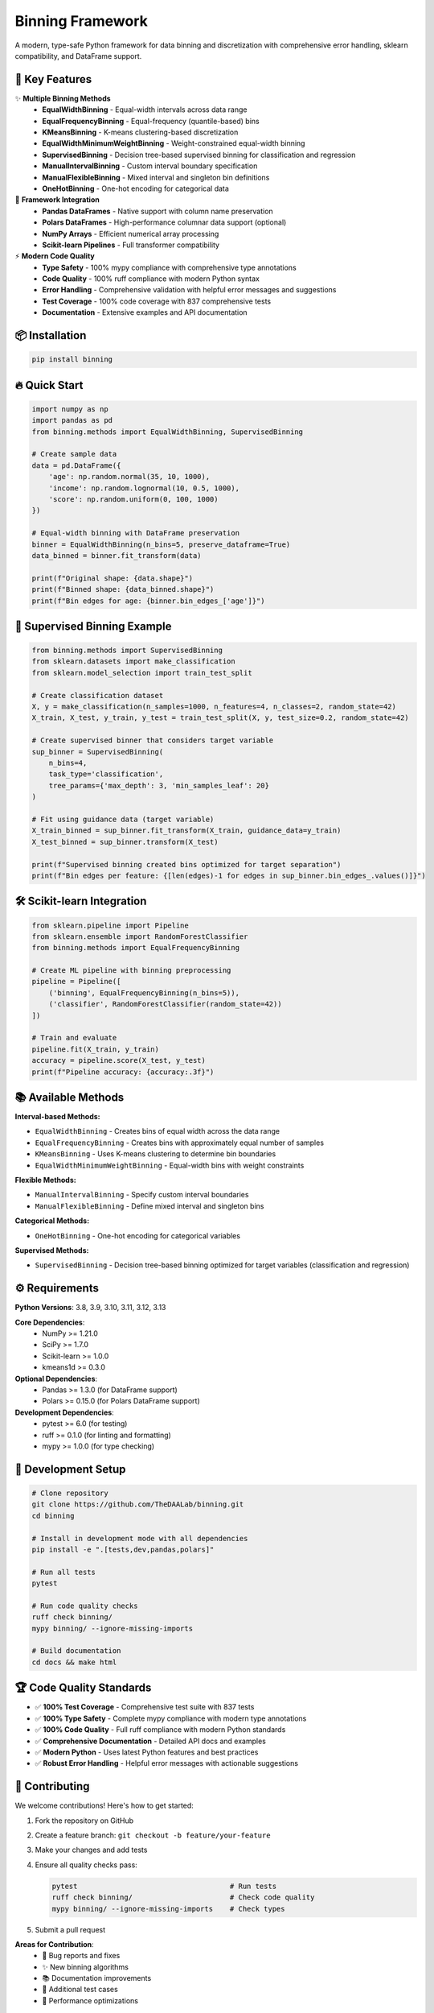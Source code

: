 ===============================
Binning Framework
===============================

.. image:: https://img.shields.io/badge/python-3.8%2B-blue
    :alt: Python Version

.. image:: https://github.com/TheDAALab/binning/workflows/Build%20&%20Test/badge.svg
    :target: https://github.com/TheDAALab/binning/actions/workflows/build.yml
    :alt: Build Status

.. image:: https://img.shields.io/badge/license-MIT-green
    :alt: License

.. image:: https://img.shields.io/badge/code%20quality-ruff-black
    :alt: Code Quality - Ruff

.. image:: https://img.shields.io/badge/type%20checking-mypy-blue
    :alt: Type Checking - MyPy

.. image:: https://img.shields.io/badge/tests-837%20passed-green
    :alt: Test Results

.. image:: https://img.shields.io/badge/coverage-100%25-brightgreen
    :alt: Test Coverage

A modern, type-safe Python framework for data binning and discretization with comprehensive error handling, sklearn compatibility, and DataFrame support.

🚀 **Key Features**
-------------------

✨ **Multiple Binning Methods**
  * **EqualWidthBinning** - Equal-width intervals across data range
  * **EqualFrequencyBinning** - Equal-frequency (quantile-based) bins  
  * **KMeansBinning** - K-means clustering-based discretization
  * **EqualWidthMinimumWeightBinning** - Weight-constrained equal-width binning
  * **SupervisedBinning** - Decision tree-based supervised binning for classification and regression
  * **ManualIntervalBinning** - Custom interval boundary specification
  * **ManualFlexibleBinning** - Mixed interval and singleton bin definitions
  * **OneHotBinning** - One-hot encoding for categorical data

🔧 **Framework Integration**
  * **Pandas DataFrames** - Native support with column name preservation
  * **Polars DataFrames** - High-performance columnar data support (optional)
  * **NumPy Arrays** - Efficient numerical array processing
  * **Scikit-learn Pipelines** - Full transformer compatibility

⚡ **Modern Code Quality**
  * **Type Safety** - 100% mypy compliance with comprehensive type annotations
  * **Code Quality** - 100% ruff compliance with modern Python syntax
  * **Error Handling** - Comprehensive validation with helpful error messages and suggestions
  * **Test Coverage** - 100% code coverage with 837 comprehensive tests
  * **Documentation** - Extensive examples and API documentation

📦 **Installation**
-------------------

.. code-block:: bash

   pip install binning

🔥 **Quick Start**
------------------

.. code-block:: python

   import numpy as np
   import pandas as pd
   from binning.methods import EqualWidthBinning, SupervisedBinning
   
   # Create sample data
   data = pd.DataFrame({
       'age': np.random.normal(35, 10, 1000),
       'income': np.random.lognormal(10, 0.5, 1000),
       'score': np.random.uniform(0, 100, 1000)
   })
   
   # Equal-width binning with DataFrame preservation
   binner = EqualWidthBinning(n_bins=5, preserve_dataframe=True)
   data_binned = binner.fit_transform(data)
   
   print(f"Original shape: {data.shape}")
   print(f"Binned shape: {data_binned.shape}")
   print(f"Bin edges for age: {binner.bin_edges_['age']}")

🎯 **Supervised Binning Example**
---------------------------------

.. code-block:: python

   from binning.methods import SupervisedBinning
   from sklearn.datasets import make_classification
   from sklearn.model_selection import train_test_split
   
   # Create classification dataset
   X, y = make_classification(n_samples=1000, n_features=4, n_classes=2, random_state=42)
   X_train, X_test, y_train, y_test = train_test_split(X, y, test_size=0.2, random_state=42)
   
   # Create supervised binner that considers target variable
   sup_binner = SupervisedBinning(
       n_bins=4,
       task_type='classification',
       tree_params={'max_depth': 3, 'min_samples_leaf': 20}
   )
   
   # Fit using guidance data (target variable)
   X_train_binned = sup_binner.fit_transform(X_train, guidance_data=y_train)
   X_test_binned = sup_binner.transform(X_test)
   
   print(f"Supervised binning created bins optimized for target separation")
   print(f"Bin edges per feature: {[len(edges)-1 for edges in sup_binner.bin_edges_.values()]}")

🛠️ **Scikit-learn Integration**
-------------------------------

.. code-block:: python

   from sklearn.pipeline import Pipeline
   from sklearn.ensemble import RandomForestClassifier
   from binning.methods import EqualFrequencyBinning
   
   # Create ML pipeline with binning preprocessing
   pipeline = Pipeline([
       ('binning', EqualFrequencyBinning(n_bins=5)),
       ('classifier', RandomForestClassifier(random_state=42))
   ])
   
   # Train and evaluate
   pipeline.fit(X_train, y_train)
   accuracy = pipeline.score(X_test, y_test)
   print(f"Pipeline accuracy: {accuracy:.3f}")

📚 **Available Methods**
------------------------

**Interval-based Methods:**

* ``EqualWidthBinning`` - Creates bins of equal width across the data range
* ``EqualFrequencyBinning`` - Creates bins with approximately equal number of samples  
* ``KMeansBinning`` - Uses K-means clustering to determine bin boundaries
* ``EqualWidthMinimumWeightBinning`` - Equal-width bins with weight constraints

**Flexible Methods:**

* ``ManualIntervalBinning`` - Specify custom interval boundaries
* ``ManualFlexibleBinning`` - Define mixed interval and singleton bins

**Categorical Methods:**

* ``OneHotBinning`` - One-hot encoding for categorical variables

**Supervised Methods:**

* ``SupervisedBinning`` - Decision tree-based binning optimized for target variables (classification and regression)

⚙️ **Requirements**
-------------------

**Python Versions**: 3.8, 3.9, 3.10, 3.11, 3.12, 3.13

**Core Dependencies**:
  * NumPy >= 1.21.0
  * SciPy >= 1.7.0
  * Scikit-learn >= 1.0.0
  * kmeans1d >= 0.3.0

**Optional Dependencies**:
  * Pandas >= 1.3.0 (for DataFrame support)
  * Polars >= 0.15.0 (for Polars DataFrame support)

**Development Dependencies**:
  * pytest >= 6.0 (for testing)
  * ruff >= 0.1.0 (for linting and formatting)
  * mypy >= 1.0.0 (for type checking)

🧪 **Development Setup**
------------------------

.. code-block:: bash

   # Clone repository
   git clone https://github.com/TheDAALab/binning.git
   cd binning
   
   # Install in development mode with all dependencies
   pip install -e ".[tests,dev,pandas,polars]"
   
   # Run all tests
   pytest
   
   # Run code quality checks
   ruff check binning/
   mypy binning/ --ignore-missing-imports
   
   # Build documentation
   cd docs && make html

🏆 **Code Quality Standards**
-----------------------------

* ✅ **100% Test Coverage** - Comprehensive test suite with 837 tests
* ✅ **100% Type Safety** - Complete mypy compliance with modern type annotations
* ✅ **100% Code Quality** - Full ruff compliance with modern Python standards
* ✅ **Comprehensive Documentation** - Detailed API docs and examples
* ✅ **Modern Python** - Uses latest Python features and best practices
* ✅ **Robust Error Handling** - Helpful error messages with actionable suggestions

🤝 **Contributing**
-------------------

We welcome contributions! Here's how to get started:

1. Fork the repository on GitHub
2. Create a feature branch: ``git checkout -b feature/your-feature``
3. Make your changes and add tests
4. Ensure all quality checks pass:
   
   .. code-block:: bash
   
      pytest                                    # Run tests
      ruff check binning/                       # Check code quality  
      mypy binning/ --ignore-missing-imports    # Check types

5. Submit a pull request

**Areas for Contribution**:
  * 🐛 Bug reports and fixes
  * ✨ New binning algorithms
  * 📚 Documentation improvements
  * 🧪 Additional test cases
  * 🎯 Performance optimizations

� **Links**
------------

* **GitHub Repository**: https://github.com/TheDAALab/binning
* **Issue Tracker**: https://github.com/TheDAALab/binning/issues
* **Documentation**: https://binning.readthedocs.io/

📄 **License**
--------------

This project is licensed under the MIT License. See the `LICENSE <https://github.com/TheDAALab/binning/blob/main/LICENSE>`_ file for details.

---

**Developed by TheDAALab** 

*A modern, type-safe binning framework for Python data science workflows.*

.. image:: https://img.shields.io/badge/Powered%20by-Python-blue.svg
    :alt: Powered by Python

.. image:: https://img.shields.io/badge/Built%20with-NumPy-orange.svg
    :alt: Built with NumPy

.. image:: https://img.shields.io/badge/Compatible%20with-Pandas-green.svg
    :alt: Compatible with Pandas

.. image:: https://img.shields.io/badge/Integrates%20with-Scikit--learn-red.svg
    :alt: Integrates with Scikit-learn
